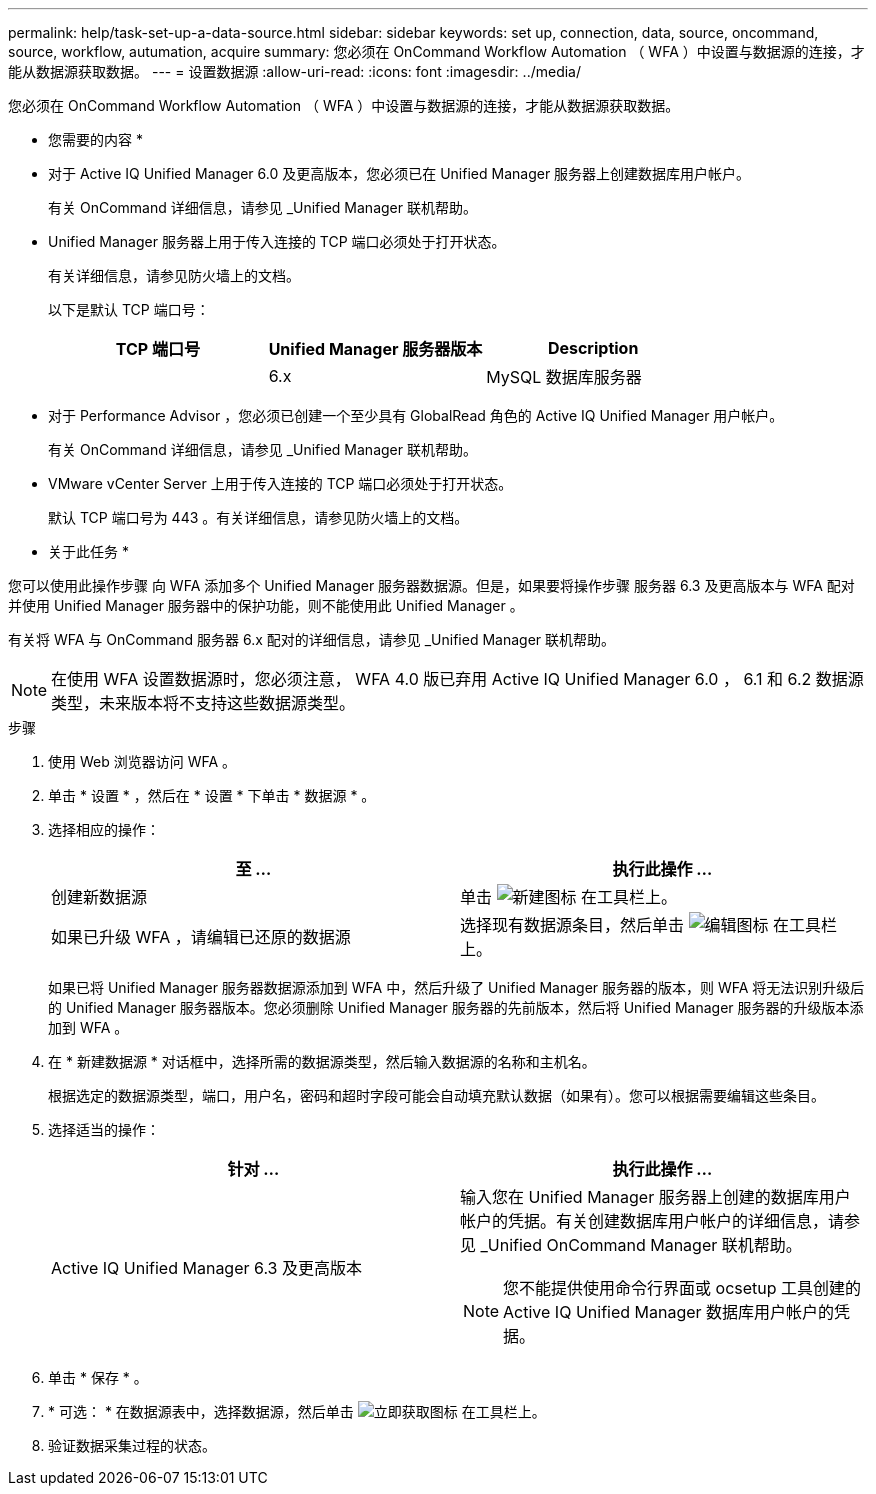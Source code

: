 ---
permalink: help/task-set-up-a-data-source.html 
sidebar: sidebar 
keywords: set up, connection, data, source, oncommand, source, workflow, autumation, acquire 
summary: 您必须在 OnCommand Workflow Automation （ WFA ）中设置与数据源的连接，才能从数据源获取数据。 
---
= 设置数据源
:allow-uri-read: 
:icons: font
:imagesdir: ../media/


[role="lead"]
您必须在 OnCommand Workflow Automation （ WFA ）中设置与数据源的连接，才能从数据源获取数据。

* 您需要的内容 *

* 对于 Active IQ Unified Manager 6.0 及更高版本，您必须已在 Unified Manager 服务器上创建数据库用户帐户。
+
有关 OnCommand 详细信息，请参见 _Unified Manager 联机帮助。

* Unified Manager 服务器上用于传入连接的 TCP 端口必须处于打开状态。
+
有关详细信息，请参见防火墙上的文档。

+
以下是默认 TCP 端口号：

+
[cols="3*"]
|===
| TCP 端口号 | Unified Manager 服务器版本 | Description 


 a| 
 a| 
6.x
 a| 
MySQL 数据库服务器

|===
* 对于 Performance Advisor ，您必须已创建一个至少具有 GlobalRead 角色的 Active IQ Unified Manager 用户帐户。
+
有关 OnCommand 详细信息，请参见 _Unified Manager 联机帮助。

* VMware vCenter Server 上用于传入连接的 TCP 端口必须处于打开状态。
+
默认 TCP 端口号为 443 。有关详细信息，请参见防火墙上的文档。



* 关于此任务 *

您可以使用此操作步骤 向 WFA 添加多个 Unified Manager 服务器数据源。但是，如果要将操作步骤 服务器 6.3 及更高版本与 WFA 配对并使用 Unified Manager 服务器中的保护功能，则不能使用此 Unified Manager 。

有关将 WFA 与 OnCommand 服务器 6.x 配对的详细信息，请参见 _Unified Manager 联机帮助。


NOTE: 在使用 WFA 设置数据源时，您必须注意， WFA 4.0 版已弃用 Active IQ Unified Manager 6.0 ， 6.1 和 6.2 数据源类型，未来版本将不支持这些数据源类型。

.步骤
. 使用 Web 浏览器访问 WFA 。
. 单击 * 设置 * ，然后在 * 设置 * 下单击 * 数据源 * 。
. 选择相应的操作：
+
[cols="2*"]
|===
| 至 ... | 执行此操作 ... 


 a| 
创建新数据源
 a| 
单击 image:../media/new_wfa_icon.gif["新建图标"] 在工具栏上。



 a| 
如果已升级 WFA ，请编辑已还原的数据源
 a| 
选择现有数据源条目，然后单击 image:../media/edit_wfa_icon.gif["编辑图标"] 在工具栏上。

|===
+
如果已将 Unified Manager 服务器数据源添加到 WFA 中，然后升级了 Unified Manager 服务器的版本，则 WFA 将无法识别升级后的 Unified Manager 服务器版本。您必须删除 Unified Manager 服务器的先前版本，然后将 Unified Manager 服务器的升级版本添加到 WFA 。

. 在 * 新建数据源 * 对话框中，选择所需的数据源类型，然后输入数据源的名称和主机名。
+
根据选定的数据源类型，端口，用户名，密码和超时字段可能会自动填充默认数据（如果有）。您可以根据需要编辑这些条目。

. 选择适当的操作：
+
[cols="2*"]
|===
| 针对 ... | 执行此操作 ... 


 a| 
Active IQ Unified Manager 6.3 及更高版本
 a| 
输入您在 Unified Manager 服务器上创建的数据库用户帐户的凭据。有关创建数据库用户帐户的详细信息，请参见 _Unified OnCommand Manager 联机帮助。

[NOTE]
====
您不能提供使用命令行界面或 ocsetup 工具创建的 Active IQ Unified Manager 数据库用户帐户的凭据。

====
|===
. 单击 * 保存 * 。
. * 可选： * 在数据源表中，选择数据源，然后单击 image:../media/acquire_now_wfa_icon.gif["立即获取图标"] 在工具栏上。
. 验证数据采集过程的状态。


